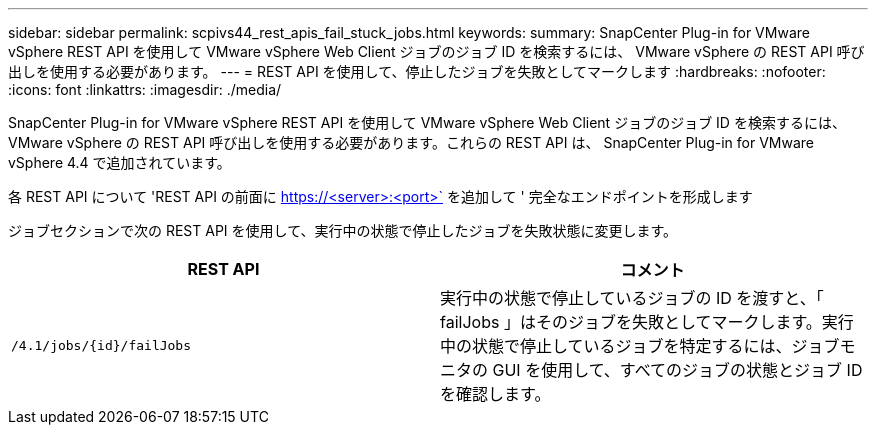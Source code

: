 ---
sidebar: sidebar 
permalink: scpivs44_rest_apis_fail_stuck_jobs.html 
keywords:  
summary: SnapCenter Plug-in for VMware vSphere REST API を使用して VMware vSphere Web Client ジョブのジョブ ID を検索するには、 VMware vSphere の REST API 呼び出しを使用する必要があります。 
---
= REST API を使用して、停止したジョブを失敗としてマークします
:hardbreaks:
:nofooter: 
:icons: font
:linkattrs: 
:imagesdir: ./media/


[role="lead"]
SnapCenter Plug-in for VMware vSphere REST API を使用して VMware vSphere Web Client ジョブのジョブ ID を検索するには、 VMware vSphere の REST API 呼び出しを使用する必要があります。これらの REST API は、 SnapCenter Plug-in for VMware vSphere 4.4 で追加されています。

各 REST API について 'REST API の前面に https://<server>:<port>` を追加して ' 完全なエンドポイントを形成します

ジョブセクションで次の REST API を使用して、実行中の状態で停止したジョブを失敗状態に変更します。

|===
| REST API | コメント 


| `/4.1/jobs/{id}/failJobs` | 実行中の状態で停止しているジョブの ID を渡すと、「 failJobs 」はそのジョブを失敗としてマークします。実行中の状態で停止しているジョブを特定するには、ジョブモニタの GUI を使用して、すべてのジョブの状態とジョブ ID を確認します。 
|===